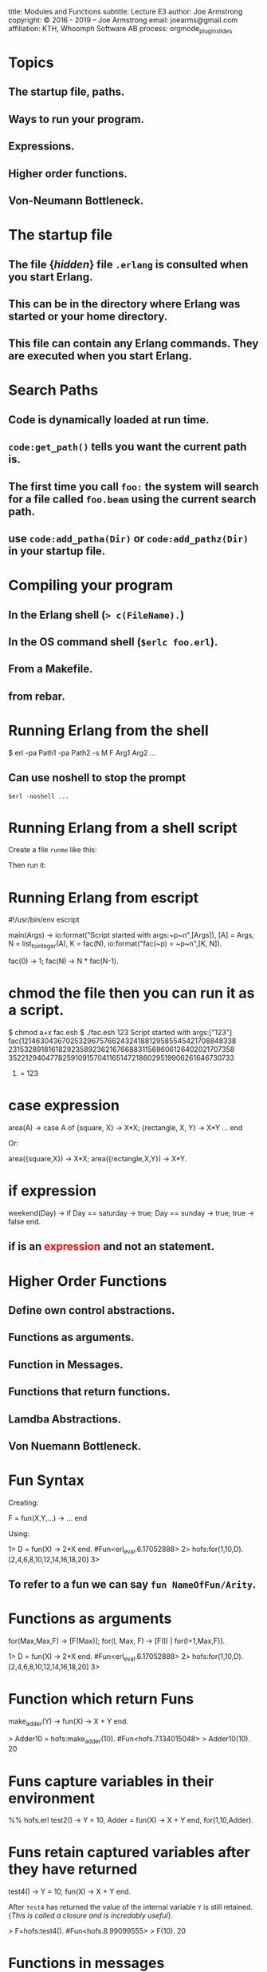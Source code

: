 #+STARTUP: overview, hideblocks
#+BEGIN_kv
title: Modules and Functions
subtitle: Lecture E3 
author: Joe Armstrong
copyright: \copyright 2016 - 2019 -- Joe Armstrong
email: joearms@gmail.com
affiliation: KTH, Whoomph Software AB
process: orgmode_plugin_slides
#+END_kv
* Topics
** The startup file, paths.
** Ways to run your program.
** Expressions.
** Higher order functions.
** Von-Neumann Bottleneck.

* The startup file

** The file {\sl hidden} file \verb+.erlang+ is consulted when you start Erlang.
** This can be in the directory where Erlang was started or your home directory.
** This file can contain any Erlang commands. They are executed when you start Erlang.

* Search Paths

** Code is dynamically loaded at run time.
** \verb+code:get_path()+ tells you want the current path is.
** The first time you call \verb+foo:+ the system will search for a file called \verb+foo.beam+ using the current search path.
** use \verb+code:add_patha(Dir)+ or \verb+code:add_pathz(Dir)+ in your startup file.
   
* Compiling your program

** In the Erlang shell (\verb+> c(FileName).+)
** In the OS command shell (\verb+$erlc foo.erl+).
** From a Makefile.
** from rebar.
   
* Running Erlang from the shell

#+BEGIN_shell
$ erl -pa Path1 -pa Path2 -s M F Arg1 Arg2 ...
#+END_shell

** Can use noshell to stop the prompt

\verb+$erl -noshell ...+

* Running Erlang from a shell script

Create a file \verb+runme+ like this:

\begin{Verbatim}[frame=single]
#!/bin/bash
$ erl -pa Path1 -pa Path2 -s M F $1 ...
\end{Verbatim}

Then run it:

\begin{verbatim}
$ chmod u+x runme
$ runme arg1 ...
\end{verbatim}

* Running Erlang from escript
#+BEGIN_erlang
#!/usr/bin/env escript

main(Args) ->
    io:format("Script started with args:~p~n",[Args]),
    [A] = Args,
    N = list_to_integer(A),
    K = fac(N),
    io:format("fac(~p) = ~p~n",[K, N]).

fac(0) -> 1;
fac(N) -> N * fac(N-1).
#+END_erlang

* chmod the file then you can run it as a script.

#+BEGIN_shell
$ chmod a+x fac.esh 
$ ./fac.esh 123
Script started with args:["123"]
fac(1214630436702532967576624324188129585545421708848338
23153289181618292358923621676688311569606126402021707358
35221294047782591091570411651472186029519906261646730733
907419814952960000000000000000000000000000) = 123
#+END_shell

* case expression
#+BEGIN_erlang
area(A) ->
    case A of
       {square, X} ->
           X*X;
       {rectangle, X, Y} ->
           X*Y
       ...
    end
#+END_erlang   

Or:

#+BEGIN_erlang
area({square,X}) -> X*X;
area({rectangle,X,Y}) -> X*Y.
#+END_erlang   

* if expression
#+BEGIN_erlang
weekend(Day) ->
    if
       Day == saturday -> 
          true;
       Day == sunday -> 
          true;
       true ->
          false
    end.
#+END_erlang   
  
** if is an \textcolor{red}{expression} and not an statement.
* Higher Order Functions

** Define own control abstractions.
** Functions as arguments.
** Function in Messages.
** Functions that return functions.
** Lamdba Abstractions.
** Von Nuemann Bottleneck.

* Fun Syntax
Creating:
#+BEGIN_erlang
F = fun(X,Y,...) -> ... end
#+END_erlang   
      
Using:
#+BEGIN_shell
1> D = fun(X) -> 2*X end.
#Fun<erl_eval.6.17052888>
2> hofs:for(1,10,D).
[2,4,6,8,10,12,14,16,18,20]
3> 
#+END_shell
** To refer to a fun we can say \verb+fun NameOfFun/Arity+.

* Functions as arguments

#+BEGIN_erlang
for(Max,Max,F) -> [F(Max)];
for(I, Max, F) -> [F(I) | for(I+1,Max,F)].
#+END_erlang   
      
#+BEGIN_shell
1> D = fun(X) -> 2*X end.
#Fun<erl_eval.6.17052888>
2> hofs:for(1,10,D).
[2,4,6,8,10,12,14,16,18,20]
3> 
#+END_shell

* Function which return Funs
#+BEGIN_erlang
make_adder(Y) ->
    fun(X) -> X + Y end.
#+END_erlang

#+BEGIN_shell
> Adder10 = hofs:make_adder(10).
#Fun<hofs.7.134015048>
> Adder10(10).
20
#+END_shell


* Funs capture variables in their environment
#+BEGIN_erlang
%% hofs.erl
test2() ->
    Y = 10,  
    Adder = fun(X) -> X + Y end,
    for(1,10,Adder).
#+END_erlang

* Funs retain captured variables after they have returned


#+BEGIN_erlang
test4() ->
    Y = 10,
    fun(X) -> X + Y end.
#+END_erlang

After \verb+test4+ has returned the value of the internal variable
\verb+Y+ is still retained. {\sl This is called a closure and is
incredably
useful}.


#+BEGIN_shell
> F=hofs:test4().  
#Fun<hofs.8.99099555>
> F(10).
20
#+END_shell



* Functions in messages
#+BEGIN_erlang
wait() ->
    receive
	F ->
	    receive
		{From, X} ->
		    From ! {self(), F(X)}
	    end
    end.
#+END_erlang


* Pattern matching in Funcs
#+BEGIN_shell
    [1,2,1] = map(fun(a) -> 1;
		     (b) -> 2
		  end, [a,b,a]),
#+END_shell

* Self-reference in Funs
#+BEGIN_shell
[1,2,6] = map(fun Fac(0) -> 1;
		  Fac(N) -> N * Fac(N-1)
	      end, [1,2,3]),
#+END_shell

* Lambda abstraction
** See the examples in \verb+lambda.erl+.

* Von-Neumann Bottleneck

** Word at-a-time programming:
A single line of code describes what happens to one data item
in this case a list cell:
#+BEGIN_erlang
double([]) -> [];
double([H|T]) -> [2*H|double(T)].
#+END_erlang

** List at-a-time programming

A single line of code describes what happens to a large number
of data items:

#+BEGIN_erlang
double(fun(X) -> 2*X end, L).
#+END_erlang

The Von Neumann bottleneck is caused by the memory bandwidth problem.
There is a large data memory, but the CPU memory has a very small
number of registers through which all data must pass.


* Simple list recursion
#+BEGIN_erlang
double([]) -> [];
double([H|T]) -> [2*H|double(T)].
#+END_erlang   

#+BEGIN_shell
3> c(math1).
{ok,math1}
4> math1:double([1,2,3,4,5]).
[2,4,6,8,10]
#+END_shell

* Accumulators

#+BEGIN_erlang
sum(L) -> sum_helper(L, 0).

sum_helper([], N) -> N;
sum_helper([H|T], N) ->
    N1 = N + H,
    sum_helper(T, N1).
#+END_erlang   
   
#+BEGIN_shell
1> math1:sum([1,2,3,4,5]).
15
#+END_shell

* sum\_and\_double

** travserses the list twice

#+BEGIN_erlang
sum_and_double(L) ->
    Sum = sum(L),
    Double = double(L),
    {Sum, Double}.

double([]) -> [];
double([H|T]) -> [2*H|double(T)].

sum([]) -> 0;
sum([H|T]) -> H + sum(T).
#+END_erlang   
   
#+BEGIN_shell
8> lists1:sum_and_double([1,2,3,4]). 
{10,[2,4,6,8]}
#+END_shell

* sum\_and\_double1

** traverses the list once -- \textcolor{Red}{gets the answer wrong} 

#+BEGIN_erlang
sum_and_double1(L) -> 
    sum_and_double_helper1(L, [], 0).

sum_and_double_helper1([H|T], L, N) ->
    sum_and_double_helper1(T, [2*H|L], N + H);
sum_and_double_helper1([], L, N) ->
    {N, L}.
#+END_erlang   
   
#+BEGIN_shell
8> lists1:sum_and_double1([1,2,3,4]). 
{10,[8,6,4,2]}
#+END_shell

* sum\_and\_double2

** traverses the list once -- \textcolor{Red}{gets the answer right} 

#+BEGIN_erlang
sum_and_double2(L) -> 
    sum_and_double_helper2(L, [], 0).

sum_and_double_helper2([H|T], L, N) ->
    sum_and_double_helper2(T, [2*H|L], N + H);
sum_and_double_helper2([], L, N) ->
    {N, lists:reverse(L)}.
#+END_erlang   
   
#+BEGIN_shell
8> lists1:sum_and_double2([1,2,3,4]). 
{10,[2,4,6,8]}
#+END_shell
   
* sum\_and\_double3

** Renamed the helper function.
   
#+BEGIN_erlang
sum_and_double3(L) -> 
    sum_and_double3(L, [], 0).

sum_and_double3([H|T], L, N) ->
    sum_and_double3(T, [2*H|L], N + H);
sum_and_double3([], L, N) ->
    {N, lists:reverse(L)}.
#+END_erlang   
   
#+BEGIN_shell
1> lists1:sum_and_double2([1,2,3,4]). 
{10,[2,4,6,8]}
#+END_shell

* Natural order in lists

** Write the code using accumulators.
** Don't bother if the lists come out in the wrong order.
** Reverse the order at the end.
** \verb+lists:reverse+ is a BIF not a function call \textcolor{red}{but it looks like a function call}.
* Tail Recursion
** The last thing you do is call another routine
** really ``last call optimization''

\begin{Verbatim}
function a(){
   call x
   call y
}

call x is compiled as:
  push address of y
  call x

the call to y (a lastcall) is compiled as
  jmp y
\end{Verbatim}

* BIFS
** Do things that are impossible in erlang ( \verb+atom_to_list(abc)+).
** Do things that are slow in erlang ( \verb+lists:reverse/1+).
** Look like erlang function calls.

* Apply
  
** \verb+apply(Mod, Func, [Arg1, Arg2, ..., ArgN])+ -- same as \verb+Mod:Func(Arg1, Arg2, ..., ArgN)+

#+BEGIN_shell
1> apply(lists, reverse, [[1,2,3,4]]).
[4,3,2,1]
#+END_shell

* Guards
#+BEGIN_erlang
upcase(X) when $a =< X andalso X =< $z ->
    X -$a + $A;
upcase(X) ->
    X.
#+END_erlang   
   
#+BEGIN_shell
1> c(lists1).
{ok,lists1}
2> lists1:upcase($a).
65
3> $a.
97
#+END_shell

* List Comprehensions
** \verb+[ Expression || Pattern <- List]+

#+BEGIN_shell
1> [lists1:upcase(I) || I <- "hello"].
"HELLO"
2> [{X,Y} || X <- [1,2,3], Y <- [a,b,c]]. 
[{1,a},{1,b},{1,c},
 {2,a},{2,b},{2,c},
 {3,a},{3,b},{3,c}]
#+END_shell

* Tuple programs
** Store tree like data structures in tuple
** XML

The XML \verb+<tag1 a1="abc" a2="def"> ... </tag1>+ can be represented
as \verb+{tag1, [{a1,"abc"},{a2,"def"}], [ ...]}+

#+BEGIN_erlang
path_search([Tag|T],[{Tag,_,Children}|_]) ->
    path_search(T, Children);
...
#+END_erlang

* Records
** What do the elements in a tuple mean?

#+BEGIN_erlang
X = {person,"zabdog","polgelzipper",42,22,....}
#+END_erlang

#+BEGIN_erlang
-record(person,
   {firstname, lastname, footsize, age,
    ....}).

X = #person{age=20, footsize=10}

birthday(X) ->
     Age = X#person.age,
     X#person{age=Age+1}.
#+END_erlang

* Maps
#+BEGIN_shell
1> X = #{first => "Rip", age => 2345}.  %% create
#{age => 2345,first => "Rip"}
2> #{age := A} = X.          %% match
#{age => 2345,first => "Rip"}
3> A.
2345
4> X1 = X#{age := 222}.   %% update existing key
#{age => 222,first => "Rip"}
5> X2 = X#{sex := mail}.   %% update new key fails
** exception error: {badkey,sex}
6> X2 = X#{sex => mail}.   %% update new key works
#{age => 2345,first => "Rip",sex => mail}
#+END_shell 
* Catch
#+BEGIN_shell
1> X = atom_to_list(1).
** exception error: bad argument
     in function  atom_to_list/1
        called as atom_to_list(1)
2> X.
 1: variable 'X' is unbound
3> X = (catch atom_to_list(1)).
{'EXIT',{badarg,
    [{erlang,atom_to_list,[1],[]},
     {erl_eval,do_apply,6,
       [{file,"erl_eval.erl"},{line,573}]},
          ...
#+END_shell

* Try ... catch, catch .. throw
#+BEGIN_erlang
try F() 
catch
   exit:... ->
   throw:... ->
   error:... ->
after
   ...
end
#+END_erlang
  
* ++  and --\,--

** X \verb|++| Y is an infix notation for \verb+lists:append(X,Y)+
** Takes time \verb+O(length(X)).+

#+BEGIN_shell
> "abc" ++ "123".
"abc123"
> "abc123" -- "abc".
"123"
> "abc123" -- "123".
"abc"
> "abc123xyz" -- "123".
"abcxyz"
> "abc12xyz" -- "123". 
"abcxyz"
#+END_shell
